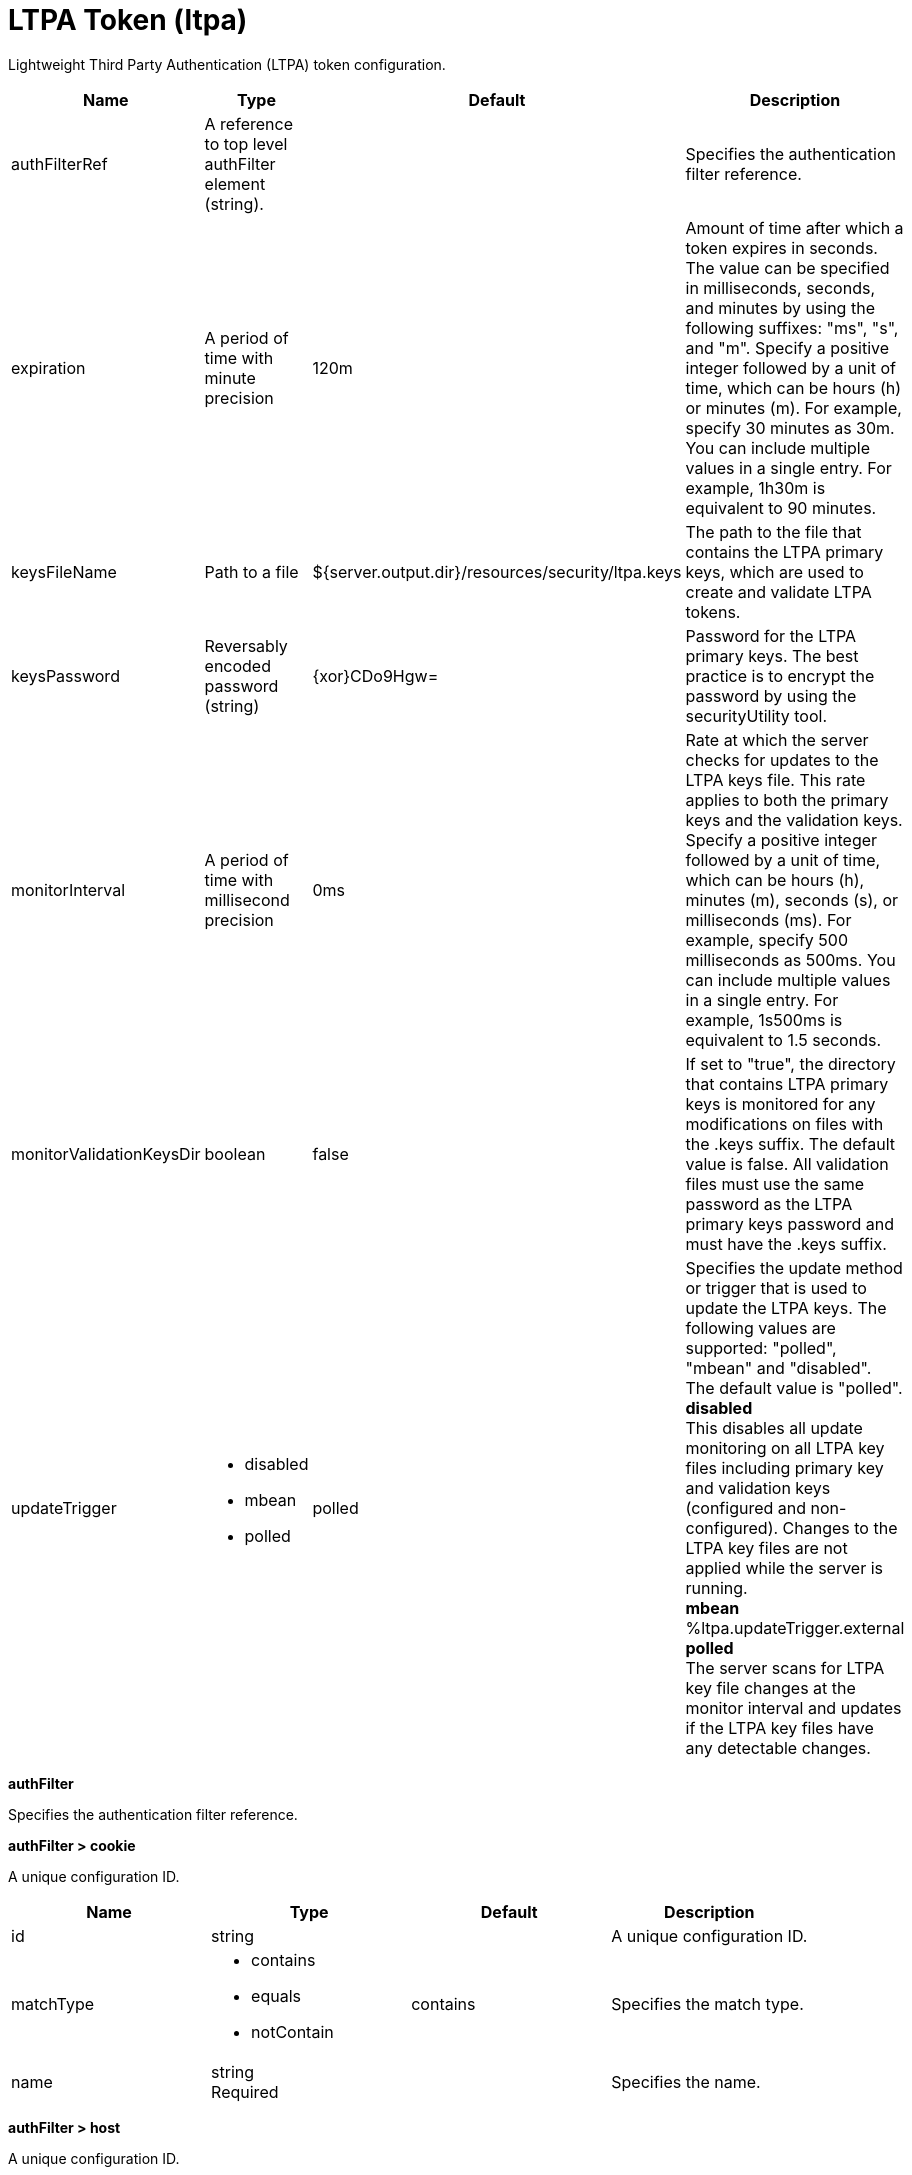 = +LTPA Token+ (+ltpa+)
:linkcss: 
:page-layout: config
:nofooter: 

+Lightweight Third Party Authentication (LTPA) token configuration.+

[cols="a,a,a,a",width="100%"]
|===
|Name|Type|Default|Description

|+authFilterRef+

|A reference to top level authFilter element (string).

|

|+Specifies the authentication filter reference.+

|+expiration+

|A period of time with minute precision

|+120m+

|+Amount of time after which a token expires in seconds. The value can be specified in milliseconds, seconds, and minutes by using the following suffixes: "ms", "s", and "m". Specify a positive integer followed by a unit of time, which can be hours (h) or minutes (m). For example, specify 30 minutes as 30m. You can include multiple values in a single entry. For example, 1h30m is equivalent to 90 minutes.+

|+keysFileName+

|Path to a file

|+${server.output.dir}/resources/security/ltpa.keys+

|+The path to the file that contains the LTPA primary keys, which are used to create and validate LTPA tokens.+

|+keysPassword+

|Reversably encoded password (string)

|+{xor}CDo9Hgw=+

|+Password for the LTPA primary keys. The best practice is to encrypt the password by using the securityUtility tool.+

|+monitorInterval+

|A period of time with millisecond precision

|+0ms+

|+Rate at which the server checks for updates to the LTPA keys file. This rate applies to both the primary keys and the validation keys. Specify a positive integer followed by a unit of time, which can be hours (h), minutes (m), seconds (s), or milliseconds (ms). For example, specify 500 milliseconds as 500ms. You can include multiple values in a single entry. For example, 1s500ms is equivalent to 1.5 seconds.+

|+monitorValidationKeysDir+

|boolean

|+false+

|+If set to "true", the directory that contains LTPA primary keys is monitored for any modifications on files with the .keys suffix. The default value is false. All validation files must use the same password as the LTPA primary keys password and must have the .keys suffix.+

|+updateTrigger+

|* +disabled+
* +mbean+
* +polled+


|+polled+

|+Specifies the update method or trigger that is used to update the LTPA keys. The following values are supported: "polled", "mbean" and "disabled". The default value is "polled".+ +
*+disabled+* +
+This disables all update monitoring on all LTPA key files including primary key and validation keys (configured and non-configured). Changes to the LTPA key files are not applied while the server is running.+ +
*+mbean+* +
+%ltpa.updateTrigger.external+ +
*+polled+* +
+The server scans for LTPA key file changes at the monitor interval and updates if the LTPA key files have any detectable changes.+
|===
[#+authFilter+]*authFilter*

+Specifies the authentication filter reference.+


[#+authFilter/cookie+]*authFilter > cookie*

+A unique configuration ID.+


[cols="a,a,a,a",width="100%"]
|===
|Name|Type|Default|Description

|+id+

|string

|

|+A unique configuration ID.+

|+matchType+

|* +contains+
* +equals+
* +notContain+


|+contains+

|+Specifies the match type.+

|+name+

|string +
Required

|

|+Specifies the name.+
|===
[#+authFilter/host+]*authFilter > host*

+A unique configuration ID.+


[cols="a,a,a,a",width="100%"]
|===
|Name|Type|Default|Description

|+id+

|string

|

|+A unique configuration ID.+

|+matchType+

|* +contains+
* +equals+
* +notContain+


|+contains+

|+Specifies the match type.+

|+name+

|string +
Required

|

|+Specifies the name.+
|===
[#+authFilter/remoteAddress+]*authFilter > remoteAddress*

+A unique configuration ID.+


[cols="a,a,a,a",width="100%"]
|===
|Name|Type|Default|Description

|+id+

|string

|

|+A unique configuration ID.+

|+ip+

|string

|

|+Specifies the remote host TCP/IP address.+

|+matchType+

|* +contains+
* +equals+
* +greaterThan+
* +lessThan+
* +notContain+


|+contains+

|+Specifies the match type.+
|===
[#+authFilter/requestHeader+]*authFilter > requestHeader*

+A unique configuration ID.+


[cols="a,a,a,a",width="100%"]
|===
|Name|Type|Default|Description

|+id+

|string

|

|+A unique configuration ID.+

|+matchType+

|* +contains+
* +equals+
* +notContain+


|+contains+

|+Specifies the match type.+

|+name+

|string +
Required

|

|+Specifies the name.+

|+value+

|string

|

|+The value attribute specifies the value of the request header. If the value is not specified, then the name attribute is used for matching, for example, requestHeader id="sample" name="email" matchType="contains".+
|===
[#+authFilter/requestUrl+]*authFilter > requestUrl*

+A unique configuration ID.+


[cols="a,a,a,a",width="100%"]
|===
|Name|Type|Default|Description

|+id+

|string

|

|+A unique configuration ID.+

|+matchType+

|* +contains+
* +equals+
* +notContain+


|+contains+

|+Specifies the match type.+

|+urlPattern+

|string +
Required

|

|+Specifies the URL pattern. The * character is not supported to be used as a wildcard.+
|===
[#+authFilter/userAgent+]*authFilter > userAgent*

+A unique configuration ID.+


[cols="a,a,a,a",width="100%"]
|===
|Name|Type|Default|Description

|+agent+

|string +
Required

|

|+Specifies the browser's user agent to help identify which browser is being used.+

|+id+

|string

|

|+A unique configuration ID.+

|+matchType+

|* +contains+
* +equals+
* +notContain+


|+contains+

|+Specifies the match type.+
|===
[#+authFilter/webApp+]*authFilter > webApp*

+A unique configuration ID.+


[cols="a,a,a,a",width="100%"]
|===
|Name|Type|Default|Description

|+id+

|string

|

|+A unique configuration ID.+

|+matchType+

|* +contains+
* +equals+
* +notContain+


|+contains+

|+Specifies the match type.+

|+name+

|string +
Required

|

|+Specifies the name.+
|===
[#+validationKeys+]*validationKeys*

+A unique configuration ID.+


[cols="a,a,a,a",width="100%"]
|===
|Name|Type|Default|Description

|+fileName+

|string +
Required

|

|+The name of the file that contains the LTPA validation keys. The path must be the same as the LTPA primary keys file.+

|+id+

|string

|

|+A unique configuration ID.+

|+password+

|Reversably encoded password (string) +
Required

|

|+The password for the LTPA validation keys. The best practice is to encrypt the password by using the securityUtility tool.+

|+validUntilDate+

|string

|

|+A date and time value in ISO date format that the LTPA validation key is valid until. After the specified time, the validation keys is no longer used for LTPA token validation. The following example shows the ISO date format: "2023-11-18T18:08:35Z". If no value is specified, the LTPA validation keys can be used indefinitely.+
|===
